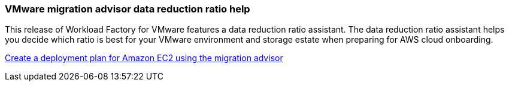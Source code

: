 === VMware migration advisor data reduction ratio help

This release of Workload Factory for VMware features a data reduction ratio assistant. The data reduction ratio assistant helps you decide which ratio is best for your VMware environment and storage estate when preparing for AWS cloud onboarding.  

https://docs.netapp.com/us-en/workload-vmware/launch-onboarding-advisor-native.html[Create a deployment plan for Amazon EC2 using the migration advisor]
// Use absolute links in these files